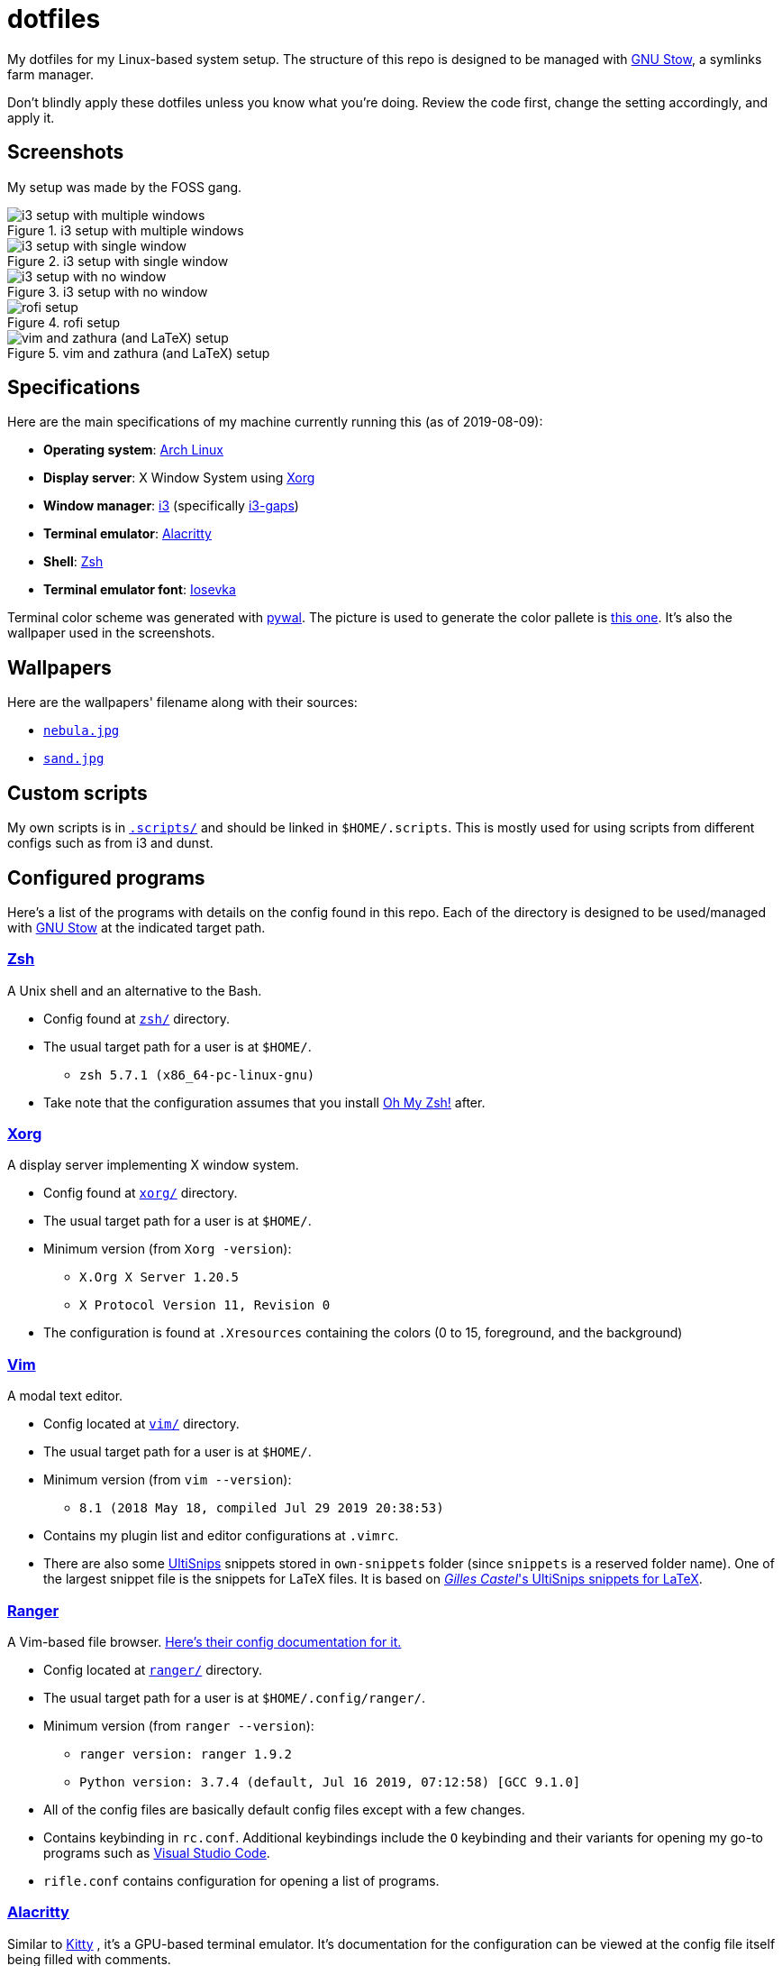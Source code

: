 = dotfiles

My dotfiles for my Linux-based system setup. 
The structure of this repo is designed to be managed with 
https://www.gnu.org/software/stow/[GNU Stow], a symlinks 
farm manager.

Don't blindly apply these dotfiles unless you know what you're 
doing. Review the code first, change the setting accordingly, 
and apply it.

== Screenshots
My setup was made by the FOSS gang. 

.i3 setup with multiple windows
image::docs/i3-multiple-windows.png[i3 setup with multiple windows]

.i3 setup with single window
image::docs/i3-single-window.png[i3 setup with single window]

.i3 setup with no window
image::docs/i3-no-window.png[i3 setup with no window]

.rofi setup
image::docs/i3-rofi.png[rofi setup]

.vim and zathura (and LaTeX) setup
image::docs/vim-and-zathura.png[vim and zathura (and LaTeX) setup]

== Specifications
Here are the main specifications of my machine currently running this
(as of 2019-08-09):

* **Operating system**: https://www.archlinux.org/[Arch Linux]
* **Display server**: X Window System using https://www.x.org/wiki/[Xorg]
* **Window manager**: https://i3wm.org/[i3] (specifically https://github.com/Airblader/i3[i3-gaps])
* **Terminal emulator**: https://github.com/jwilm/alacritty/[Alacritty]
* **Shell**: http://www.zsh.org/[Zsh]
* **Terminal emulator font**: https://github.com/be5invis/iosevka[Iosevka]

Terminal color scheme was generated with https://github.com/dylanaraps/pywal[pywal]. 
The picture is used to generate the color pallete is  
https://www.reddit.com/r/wallpapers/comments/cckpj0/i_made_this_simple_and_clean_drawing_over_the/[this one]. 
It's also the wallpaper used in the screenshots.

== Wallpapers
Here are the wallpapers' filename along with their sources:

* https://www.reddit.com/r/wallpapers/comments/cckpj0/i_made_this_simple_and_clean_drawing_over_the/[`nebula.jpg`]
* https://www.reddit.com/r/wallpapers/comments/co9t14/sand/[`sand.jpg`]

== Custom scripts
My own scripts is in link:.scripts/[`.scripts/`] and should be linked in `$HOME/.scripts`.
This is mostly used for using scripts from different configs such as from i3 and dunst.

== Configured programs
Here's a list of the programs with details on the config found in this repo. 
Each of the directory is designed to be used/managed with 
https://www.gnu.org/software/stow/[GNU Stow] at the indicated target path.

=== https://www.zsh.org/[Zsh]
A Unix shell and an alternative to the Bash.

* Config found at link:zsh/[`zsh/`] directory.
* The usual target path for a user is at `$HOME/`.
** `zsh 5.7.1 (x86_64-pc-linux-gnu)`
* Take note that the configuration assumes that you install 
https://github.com/robbyrussell/oh-my-zsh/[Oh My Zsh!] after.

=== https://www.x.org/wiki/[Xorg]
A display server implementing X window system.

* Config found at link:xorg/[`xorg/`] directory.
* The usual target path for a user is at `$HOME/`.
* Minimum version (from `Xorg -version`):
** `X.Org X Server 1.20.5`
** `X Protocol Version 11, Revision 0`
* The configuration is found at `.Xresources` containing the colors (0 to 15, 
foreground, and the background)

=== https://www.vim.org/[Vim]
A modal text editor.

* Config located at link:vim/[`vim/`] directory.
* The usual target path for a user is at `$HOME/`.
* Minimum version (from `vim --version`): 
** `8.1 (2018 May 18, compiled Jul 29 2019 20:38:53)`
* Contains my plugin list and editor configurations at `.vimrc`.
* There are also some https://github.com/sirver/UltiSnips[UltiSnips] snippets
stored in `own-snippets` folder (since `snippets` is a reserved folder name). 
One of the largest snippet file is the snippets for LaTeX files. It is based 
on https://github.com/gillescastel/latex-snippets/[_Gilles Castel_'s UltiSnips snippets for LaTeX].

=== https://ranger.github.io/[Ranger]
A Vim-based file browser. 
https://github.com/ranger/ranger/wiki[Here's their config documentation for it.]

* Config located at link:ranger/[`ranger/`] directory.
* The usual target path for a user is at `$HOME/.config/ranger/`.
* Minimum version (from `ranger --version`):
** `ranger version: ranger 1.9.2`
** `Python version: 3.7.4 (default, Jul 16 2019, 07:12:58) [GCC 9.1.0]`
* All of the config files are basically default config files except with a 
few changes.
* Contains keybinding in `rc.conf`. Additional keybindings include the `O` 
keybinding and their variants for opening my go-to programs such as 
https://code.visualstudio.com/[Visual Studio Code].
* `rifle.conf` contains configuration for opening a list of programs. 

=== https://github.com/jwilm/alacritty/[Alacritty]
Similar to https://sw.kovidgoyal.net/kitty[Kitty] , it's a GPU-based terminal 
emulator. It's documentation for the configuration can be viewed at the 
config file itself being filled with comments.

* Config located at link:alacritty/[`alacritty/`] directory.
* The usual target path for a user is at `$HOME/.config/alacritty/`.
* Minimum version (from `alacritty --version`):
** `alacritty 0.3.3`
* Contains a single `alacritty.yaml` as the config file. Not much has changed except 
for the color scheme and the font being used.

=== https://github.com/Airblader/i3[i3-gaps] 
A fork of i3 window manager. 
https://i3wm.org/docs[Here's the documentation page of the program.]

* If it's any of importance, the configuration is prone to be moved for the 
https://github.com/i3/i3/[original version of i3] since 
https://github.com/i3/i3/issues/3724[there's consideration for merging of gaps into i3].
* The usual target path for a user is at `$HOME/.config/i3/`.
* Config located at link:i3/[`i3/`] directory.
* Minimum version (from `i3 --version`):
** `i3 version 4.17 (04.08.2019) © 2009 Michael Stapelberg and contributors`
* Uses https://github.com/davatorium/rofi[`rofi`] as the application launcher and 
serves as a replacement for https://tools.suckless.org/dmenu/[`dmenu`].
* The containing config (`config`) is simply the default config with my personal 
config added into it. Not much to say here except I use `i3bar` (the default bar) and 
https://github.com/i3/i3status[`i3status`] (the default status bar config) to fill in.
* The config for `i3status` is located in a different directory at link:i3status[`i3status/`]
containing a single `config` file (for now).
* Also, it uses scripts from the link:.scripts/[`.scripts/`] directory so be sure to put those 
in the appropriate location as well.

=== https://github.com/davatorium/rofi[Rofi]
The application switcher and launcher. Also serves as a replacement 
for https://tools.suckless.org/dmenu/[dmenu].

* Config located at link:rofi/[`rofi/`].
* The usual target path for a user is at `$HOME/.config/rofi/`.
* Minimum version (from `rofi -version`):
** `Version: 1.5.4`
* Main config is `config.rasi`.
* My i3 setup uses Rofi with my custom theme (`fds-sidebar`) with 
`$mod+D` (see image above). Every variation of my sidebar theme should 
import the common file (`fds-sidebar-common.rasi`) and only declare 
the colors. See `fds-sidebar-dark.rasi` for an example. 

=== https://www.gtk.org/[GTK]
A library for creating programs with graphical user interface (GUI).

There are often two versions when configuring GTK: version 2 and 3.

* Version depends on the program itself since it is usually statically 
linked within the GUI program.
* GTK3 config located at link:gtk3/[`gtk3/`].
* The usual target path of GTK3 for a user is at `$HOME/.config/gtk-3.0/`.
* Simply contains a `settings.ini` file that contains common configuration 
that'll be applied for most GTK3 apps (Thunar, Inkscape, etc.).
* GTK2 config located at link:gtk2/[`gkt2/`].
* The usual target path of GTK2 for a user is at `$HOME/` because of the 
`.gtkrc-2.0` file needs to at `$HOME/`.
* GTK color and icon theme is https://github.com/NicoHood/arc-theme[Arc theme] 
and uses the light dark variation (`arc-darker`).

=== https://dunst-project.org/[Dunst]
It's a notification daemon used to display notifications sent by notifiers 
(programs that send messages/notifications).

* Config location is at link:dunst/[`dunst/`].
* The usual target path for a user is at `$HOME/.config/dunst/`.
* Minimum version (from `dunst --version`):
** `Dunst - A customizable and lightweight notification-daemon 1.4.1 (2019-07-03)`
* Simply contains a `dunstrc` configuring appearance of the notifications.

== Additional programs used
As much as possible, I use free and open source software for all of my needs. 

=== System administration
TIP: I recommend to start at this list especially if you're starting with a bare 
minimum of a Linux installation.

* https://hisham.hm/htop/[htop] - A process viewer and manager.
* https://github.com/lxde/lxsession[lxsession] - A session manager and an 
authentication agent for Polkit; very useful if you're usually using with 
a user-level account.
* https://www.freedesktop.org/wiki/Software/polkit/[Polkit] - A program for bridging 
unprivileged processes to privileged access.
* https://wiki.archlinux.org/index.php/Systemd-boot[systemd-boot] - The UEFI boot manager.
* https://www.freedesktop.org/wiki/Software/udisks/[udisks] - A manager for mounting filesystems.
* https://github.com/coldfix/udiskie[udiskie] - An automounter for removable media.

=== General purpose programs
* https://audacious-media-player.org/[Audacious] - An audio player with various listening options.
* https://feh.finalrewind.org/[feh] - A minimal image viewer.
* https://www.mozilla.org/en-US/firefox/new/[Firefox] - One of the major web browser second to Chrome.
* https://github.com/naelstrof/maim[maim] - A simple screenshot utility.
* https://obsproject.com/[OBS Studio] - A facility for streaming and recording videos.
* https://www.shotcut.org/[Shotcut] - A video editor built with the https://www.mltframework.org/[MLT Framework].
* https://docs.xfce.org/xfce/thunar/start[Thunar] - A file manager. A part of the Xfce desktop environment.
* https://www.thunderbird.net/[Thunderbird] - A email client.
* https://www.videolan.org/vlc/[VLC Media Player] - A multimedia player.
* https://weechat.org/[Weechat] - An IRC client on the command line.

=== Device drivers and servers
* https://wiki.archlinux.org/index.php/Advanced_Linux_Sound_Architecture[ALSA] - A Linux 
sound driver.
* https://ffmpeg.org/[ffmpeg] - A multimedia codec including for MP4, FLV, and more.
* https://wiki.archlinux.org/index.php/NetworkManager[GNOME NetworkManager]
* https://www.nvidia.com/Download/index.aspx?lang=en-us[NVIDIA Driver] - Since 
I have an NVIDIA-based GPU (NVIDIA GeForce GT 630), I have to use that. I also have to 
use the https://www.archlinux.org/packages/extra/x86_64/nvidia-390xx/[legacy version].

=== Music production
* https://kx.studio/Applications:Cadence[Cadence] - A set of audio tools. Part of the KX Studio project.
* https://kx.studio/Applications:Carla[Carla] - An audio plug-in host supporting various audio 
plug-in formats such as VST2/3, SF2, and SFZ. Part of the KX Studio project.
* https://lmms.io/[LMMS] - A digital audio workstation for beat production.
* https://musescore.org/[Musescore] - A music composition and notation software.

=== Design
* https://blender.org/[Blender] - A top-notch 3D modelling program.
* https://www.freecadweb.org/[FreeCAD] - A general purpose 3D computer-aided design program.
* https://inkscape.org/[Inkscape] - A vector illustration/editing program. Alternative to 
Adobe Illustrator.
* https://krita.org/en/[Krita] - A painting/illustration program. 

=== Fonts
* https://github.com/tonsky/FiraCode[Fira Code] - A programmer-oriented font that supports ligatures.
* https://github.com/be5invis/iosevka[Iosevka]
* https://github.com/googlefonts/noto-fonts[Noto Fonts]

=== Documents
* https://asciidoctor.org/[Asciidoctor] - A text formatting language suitable for creating 
books, documentations, and writings. Highlights a heavier feature set compared to Markdown.
* https://www.libreoffice.org/[LibreOffice] - An office productivity suite and serves as a 
free alternative to Microsoft Office suite.
* https://www.tug.org/texlive/[TeX Live] - A cross-platform LaTeX distribution for compiling LaTeX files.

=== Mathematical tools
* https://www.anaconda.com/[Anaconda] - A mathematical environment distribution.
* https://www.gnu.org/software/octave/[Octave] - A mathematical computational environment similar to Matlab.

=== Software development
* https://cmake.org/[CMake] - A cross-platform build system that takes care of build configurations.
* https://gcc.gnu.org/[GCC] - A set of compilers from GNU. I mainly use it for developing and compiling 
C and C++ languages.
* https://git-scm.com/[Git] - My one and only version control system.
* https://godotengine.org/[Godot Engine] - A game engine with its own interface.
* https://www.gnu.org/software/make/[Make] - A build automation system.
* https://code.visualstudio.com/[Visual Studio Code] - A text editor that comes with lightweight IDE features.
* The programming language runtime for https://www.python.org/[Python], 
https://www.ruby-lang.org/en/[Ruby], https://www.java.com/[Java], 
https://www.rust-lang.org/[Rust], and https://golang.org/[Go].

